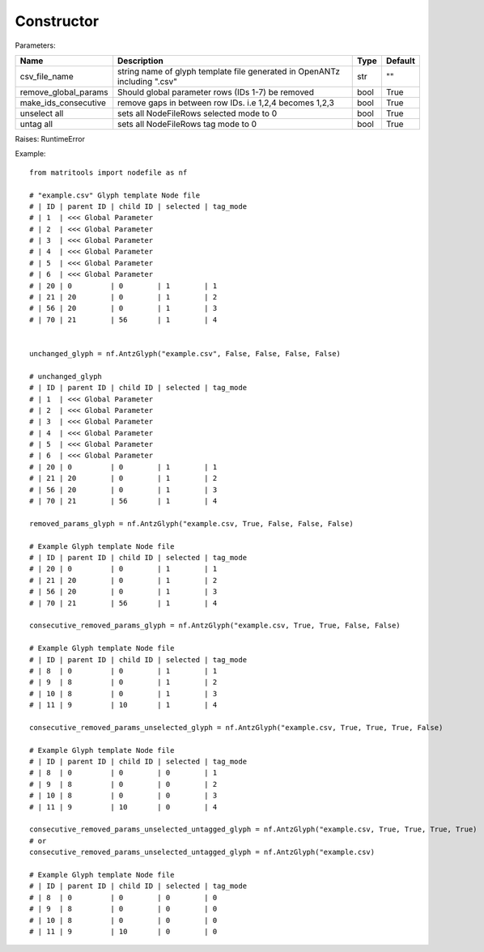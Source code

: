 Constructor
-----------

Parameters:

+----------------------+----------------------------------------------+------+---------+
| Name                 | Description                                  | Type | Default |
+======================+==============================================+======+=========+
| csv_file_name        | string name of glyph template file generated |      |         |
|                      | in OpenANTz including ".csv"                 | str  | ""      |
+----------------------+----------------------------------------------+------+---------+
| remove_global_params | Should global parameter rows                 |      |         |
|                      | (IDs 1-7) be removed                         | bool | True    |
+----------------------+----------------------------------------------+------+---------+
| make_ids_consecutive | remove gaps in between row IDs.              |      |         |
|                      | i.e 1,2,4 becomes 1,2,3                      | bool | True    |
+----------------------+----------------------------------------------+------+---------+
| unselect all         | sets all NodeFileRows selected mode to 0     | bool | True    |
+----------------------+----------------------------------------------+------+---------+
| untag all            | sets all NodeFileRows tag mode to 0          | bool | True    |
+----------------------+----------------------------------------------+------+---------+

Raises: RuntimeError

Example::

    from matritools import nodefile as nf

    # "example.csv" Glyph template Node file
    # | ID | parent ID | child ID | selected | tag_mode
    # | 1  | <<< Global Parameter
    # | 2  | <<< Global Parameter
    # | 3  | <<< Global Parameter
    # | 4  | <<< Global Parameter
    # | 5  | <<< Global Parameter
    # | 6  | <<< Global Parameter
    # | 20 | 0         | 0        | 1        | 1
    # | 21 | 20        | 0        | 1        | 2
    # | 56 | 20        | 0        | 1        | 3
    # | 70 | 21        | 56       | 1        | 4


    unchanged_glyph = nf.AntzGlyph("example.csv", False, False, False, False)

    # unchanged_glyph
    # | ID | parent ID | child ID | selected | tag_mode
    # | 1  | <<< Global Parameter
    # | 2  | <<< Global Parameter
    # | 3  | <<< Global Parameter
    # | 4  | <<< Global Parameter
    # | 5  | <<< Global Parameter
    # | 6  | <<< Global Parameter
    # | 20 | 0         | 0        | 1        | 1
    # | 21 | 20        | 0        | 1        | 2
    # | 56 | 20        | 0        | 1        | 3
    # | 70 | 21        | 56       | 1        | 4

    removed_params_glyph = nf.AntzGlyph("example.csv, True, False, False, False)

    # Example Glyph template Node file
    # | ID | parent ID | child ID | selected | tag_mode
    # | 20 | 0         | 0        | 1        | 1
    # | 21 | 20        | 0        | 1        | 2
    # | 56 | 20        | 0        | 1        | 3
    # | 70 | 21        | 56       | 1        | 4

    consecutive_removed_params_glyph = nf.AntzGlyph("example.csv, True, True, False, False)

    # Example Glyph template Node file
    # | ID | parent ID | child ID | selected | tag_mode
    # | 8  | 0         | 0        | 1        | 1
    # | 9  | 8         | 0        | 1        | 2
    # | 10 | 8         | 0        | 1        | 3
    # | 11 | 9         | 10       | 1        | 4

    consecutive_removed_params_unselected_glyph = nf.AntzGlyph("example.csv, True, True, True, False)

    # Example Glyph template Node file
    # | ID | parent ID | child ID | selected | tag_mode
    # | 8  | 0         | 0        | 0        | 1
    # | 9  | 8         | 0        | 0        | 2
    # | 10 | 8         | 0        | 0        | 3
    # | 11 | 9         | 10       | 0        | 4

    consecutive_removed_params_unselected_untagged_glyph = nf.AntzGlyph("example.csv, True, True, True, True)
    # or
    consecutive_removed_params_unselected_untagged_glyph = nf.AntzGlyph("example.csv)

    # Example Glyph template Node file
    # | ID | parent ID | child ID | selected | tag_mode
    # | 8  | 0         | 0        | 0        | 0
    # | 9  | 8         | 0        | 0        | 0
    # | 10 | 8         | 0        | 0        | 0
    # | 11 | 9         | 10       | 0        | 0

